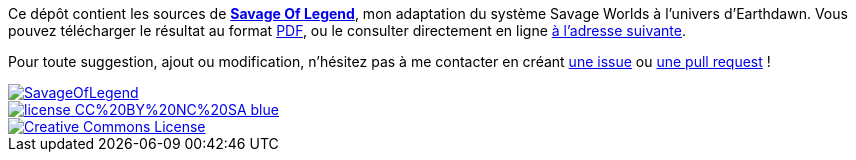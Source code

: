 Ce dépôt contient les sources de https://wiztigers.github.io/SavageOfLegend[*Savage Of Legend*], mon adaptation du système Savage Worlds à l'univers d'Earthdawn.
Vous pouvez télécharger le résultat au format https://wiztigers.github.io/SavageOfLegend/SavageOfLegend.pdf[PDF], ou le consulter directement en ligne https://wiztigers.github.io/SavageOfLegend[à l'adresse suivante].

Pour toute suggestion, ajout ou modification, n'hésitez pas à me contacter en créant https://github.com/wiztigers/SavageOfLegend/issues/new[une issue] ou https://github.com/wiztigers/SavageOfLegend/compare[une pull request] !

image::https://travis-ci.org/wiztigers/SavageOfLegend.svg?branch=master[link=https://travis-ci.org/wiztigers/SavageOfLegend]
image::https://img.shields.io/badge/license-CC%20BY%20NC%20SA-blue.svg[link=https://creativecommons.org/licenses/by-nc-sa/4.0/]
image::https://i.creativecommons.org/l/by-nc-sa/4.0/88x31.png[Creative Commons License, link="http://creativecommons.org/licenses/by-nc-sa/4.0/"]
